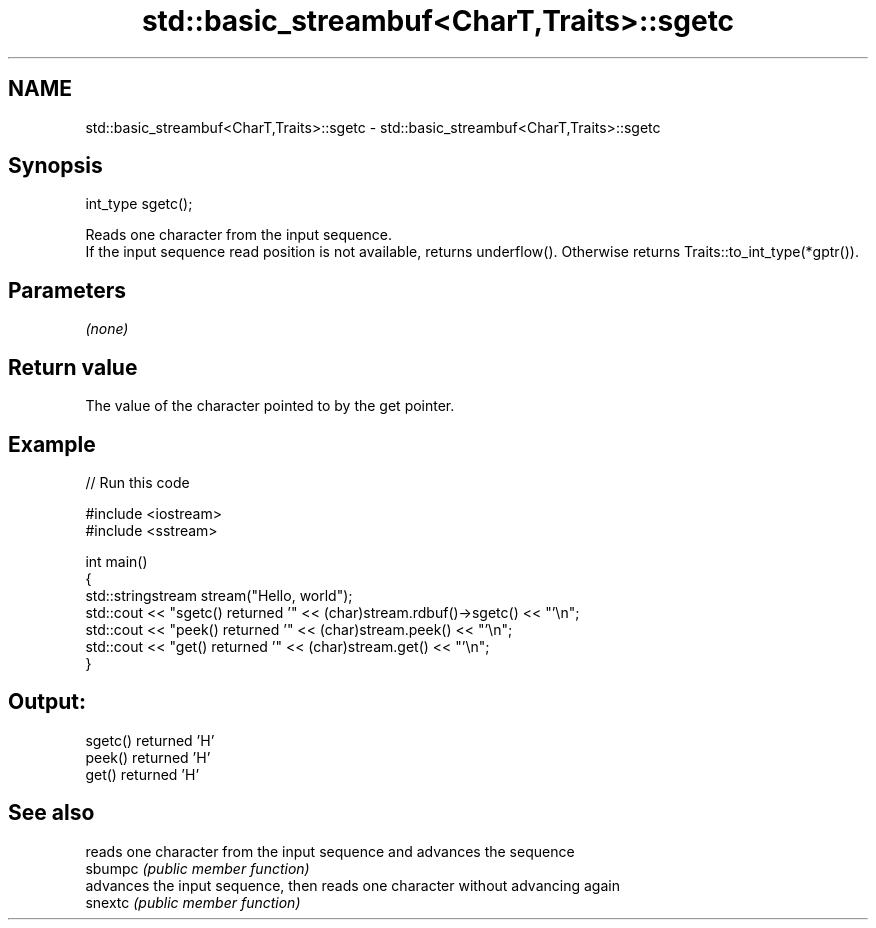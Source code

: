 .TH std::basic_streambuf<CharT,Traits>::sgetc 3 "2020.03.24" "http://cppreference.com" "C++ Standard Libary"
.SH NAME
std::basic_streambuf<CharT,Traits>::sgetc \- std::basic_streambuf<CharT,Traits>::sgetc

.SH Synopsis

  int_type sgetc();

  Reads one character from the input sequence.
  If the input sequence read position is not available, returns underflow(). Otherwise returns Traits::to_int_type(*gptr()).

.SH Parameters

  \fI(none)\fP

.SH Return value

  The value of the character pointed to by the get pointer.

.SH Example

  
// Run this code

    #include <iostream>
    #include <sstream>

    int main()
    {
        std::stringstream stream("Hello, world");
        std::cout << "sgetc() returned '" << (char)stream.rdbuf()->sgetc() << "'\\n";
        std::cout << "peek() returned '" << (char)stream.peek() << "'\\n";
        std::cout << "get() returned '" << (char)stream.get() << "'\\n";
    }

.SH Output:

    sgetc() returned 'H'
    peek() returned 'H'
    get() returned 'H'


.SH See also


         reads one character from the input sequence and advances the sequence
  sbumpc \fI(public member function)\fP
         advances the input sequence, then reads one character without advancing again
  snextc \fI(public member function)\fP




